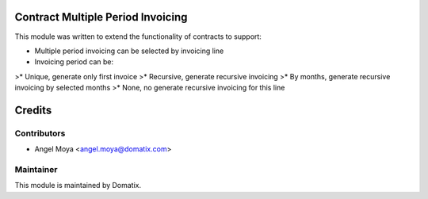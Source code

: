 .. image:: https://img.shields.io/badge/licence-AGPL--3-blue.svg
    :alt: License

Contract Multiple Period Invoicing
==================================

This module was written to extend the functionality of contracts to support:

* Multiple period invoicing can be selected by invoicing line
* Invoicing period can be:
>* Unique, generate only first invoice
>* Recursive, generate recursive invoicing
>* By months, generate recursive invoicing by selected months
>* None, no generate recursive invoicing for this line


Credits
=======

Contributors
------------

* Angel Moya <angel.moya@domatix.com>

Maintainer
----------

.. image:: http://domatix.com/wp-content/themes/yoo_nano3_wp/images/logo.png
   :alt: Domatix
   :target: http://domatix.com

This module is maintained by Domatix.

